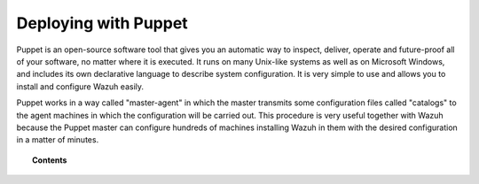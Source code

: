 .. Copyright (C) 2018 Wazuh, Inc.

.. _wazuh_puppet:

Deploying with Puppet
=====================

.. meta::
  :description: Find instructions to deploy Wazuh using the Puppet tool.

Puppet is an open-source software tool that gives you an automatic way to inspect, deliver, operate and future-proof all of your software, no matter where it is executed. It runs on many Unix-like systems as well as on Microsoft Windows, and includes its own declarative language to describe system configuration. It is very simple to use and allows you to install and configure Wazuh easily.

Puppet works in a way called "master-agent" in which the master transmits some configuration files called "catalogs" to the agent machines in which the configuration will be carried out.
This procedure is very useful together with Wazuh because the Puppet master can configure hundreds of machines installing Wazuh in them with the desired configuration in a matter of minutes.

.. topic:: Contents

    .. toctree::
        :maxdepth: 2

        setup-puppet/index
        wazuh-puppet-module/index
